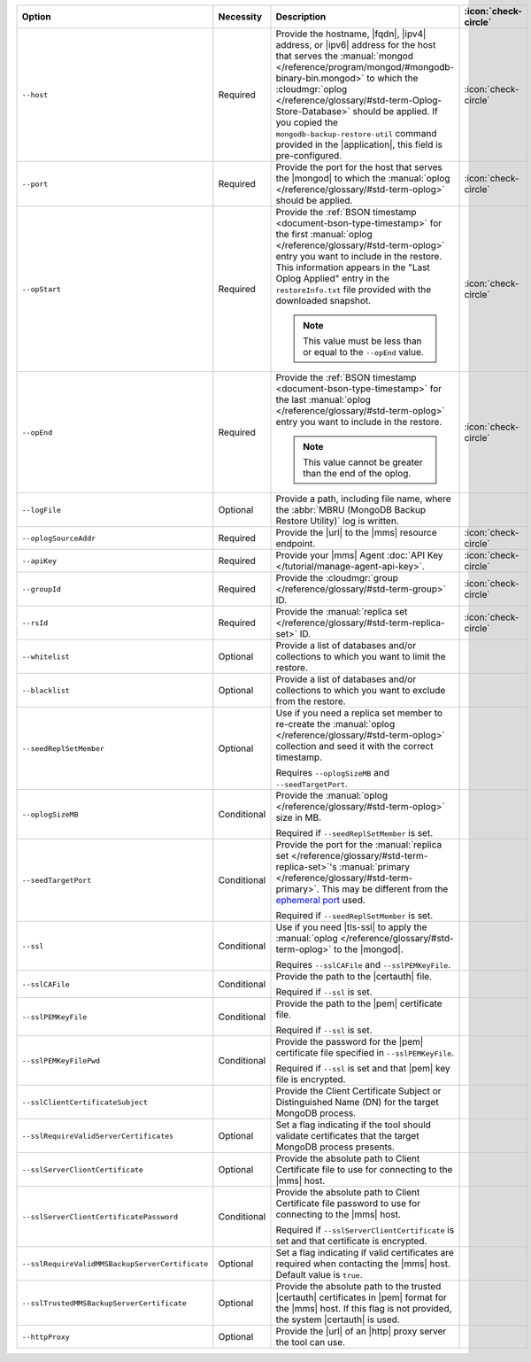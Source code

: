 .. list-table::
   :widths: 35 10 40 5
   :header-rows: 1
 
   * - Option
     - Necessity
     - Description
     - :icon:`check-circle`

   * - ``--host``
     - Required
     - Provide the hostname, |fqdn|, |ipv4| address, or |ipv6| address
       for the host that serves the :manual:`mongod </reference/program/mongod/#mongodb-binary-bin.mongod>` to which the
       :cloudmgr:`oplog  </reference/glossary/#std-term-Oplog-Store-Database>` should be applied. If you
       copied the ``mongodb-backup-restore-util`` command provided in
       the |application|, this field is pre-configured.
     - :icon:`check-circle`
 
   * - ``--port``
     - Required
     - Provide the port for the host that serves the |mongod| to which
       the :manual:`oplog </reference/glossary/#std-term-oplog>` should be applied.
     - :icon:`check-circle`
 
   * - ``--opStart``
     - Required
     - Provide the 
       :ref:`BSON timestamp <document-bson-type-timestamp>`
       for the first :manual:`oplog </reference/glossary/#std-term-oplog>` entry
       you want to include in the restore. This information appears in
       the "Last Oplog Applied" entry in the ``restoreInfo.txt`` file
       provided with the downloaded snapshot.

       .. note::

          This value must be less than or equal to the ``--opEnd``
          value.

     - :icon:`check-circle`
 
   * - ``--opEnd``
     - Required
     - Provide the 
       :ref:`BSON timestamp <document-bson-type-timestamp>`
       for the last :manual:`oplog </reference/glossary/#std-term-oplog>` entry
       you want to include in the restore.

       .. note:: This value cannot be greater than the end of the oplog.

     - :icon:`check-circle`
 
   * - ``--logFile``
     - Optional
     - Provide a path, including file name, where the
       :abbr:`MBRU (MongoDB Backup Restore Utility)` log is
       written.
     -

   * - ``--oplogSourceAddr``
     - Required
     - Provide the |url| to the |mms| resource endpoint.
     - :icon:`check-circle`
 
   * - ``--apiKey``
     - Required
     - Provide your |mms| Agent
       :doc:`API Key </tutorial/manage-agent-api-key>`.
     - :icon:`check-circle`
 
   * - ``--groupId``
     - Required
     - Provide the :cloudmgr:`group </reference/glossary/#std-term-group>` ID.
     - :icon:`check-circle`
 
   * - ``--rsId``
     - Required
     - Provide the :manual:`replica set </reference/glossary/#std-term-replica-set>` ID.
     - :icon:`check-circle`
 
   * - ``--whitelist``
     - Optional
     - Provide a list of databases and/or collections to which you
       want to limit the restore.
     -
 
   * - ``--blacklist``
     - Optional
     - Provide a list of databases and/or collections to which you
       want to exclude from the restore.
     -
 
   * - ``--seedReplSetMember``
     - Optional
     - Use if you need a replica set member to re-create the
       :manual:`oplog </reference/glossary/#std-term-oplog>` collection and seed it with the correct
       timestamp.
 
       Requires ``--oplogSizeMB`` and ``--seedTargetPort``.
     -
 
   * - ``--oplogSizeMB``
     - Conditional
     - Provide the :manual:`oplog </reference/glossary/#std-term-oplog>` size in MB.
 
       Required if ``--seedReplSetMember`` is set.
     -
 
   * - ``--seedTargetPort``
     - Conditional
     - Provide the port for the :manual:`replica set </reference/glossary/#std-term-replica-set>`'s
       :manual:`primary </reference/glossary/#std-term-primary>`. This may be different from the `ephemeral
       port <https://en.wikipedia.org/wiki/Ephemeral_port?oldid=797306581>`_
       used.
 
       Required if ``--seedReplSetMember`` is set.
     -
 
   * - ``--ssl``
     - Conditional
     - Use if you need |tls-ssl| to apply the :manual:`oplog </reference/glossary/#std-term-oplog>` to
       the |mongod|.

       Requires ``--sslCAFile`` and ``--sslPEMKeyFile``.
     -
 
   * - ``--sslCAFile``
     - Conditional
     - Provide the path to the |certauth| file.
 
       Required if ``--ssl`` is set.
     -
 
   * - ``--sslPEMKeyFile``
     - Conditional
     - Provide the path to the |pem| certificate file.
 
       Required if ``--ssl`` is set.
     -

   * - ``--sslPEMKeyFilePwd``
     - Conditional
     - Provide the password for the |pem| certificate file specified
       in ``--sslPEMKeyFile``.

       Required if ``--ssl`` is set and that |pem| key file is 
       encrypted.
     -

   * - ``--sslClientCertificateSubject``
     - 
     - Provide the Client Certificate Subject or Distinguished Name
       (DN) for the target MongoDB process.
     -

   * - ``--sslRequireValidServerCertificates``
     - Optional
     - Set a flag indicating if the tool should validate certificates
       that the target MongoDB process presents.
     -

   * - ``--sslServerClientCertificate``
     - Optional
     - Provide the absolute path to Client Certificate file to use for
       connecting to the |mms| host.
     -

   * - ``--sslServerClientCertificatePassword``
     - Conditional
     - Provide the absolute path to Client Certificate file password to
       use for connecting to the |mms| host.

       Required if ``--sslServerClientCertificate`` is set and that
       certificate is encrypted.
     -

   * - ``--sslRequireValidMMSBackupServerCertificate``
     - Optional
     - Set a flag indicating if valid certificates are required when
       contacting the |mms| host. Default value is ``true``.
     -

   * - ``--sslTrustedMMSBackupServerCertificate``
     - Optional
     - Provide the absolute path to the trusted |certauth| certificates
       in |pem| format for the |mms| host. If this flag is not
       provided, the system |certauth| is used.
     -

   * - ``--httpProxy``
     - Optional
     - Provide the |url| of an |http| proxy server the tool can use.
     -

